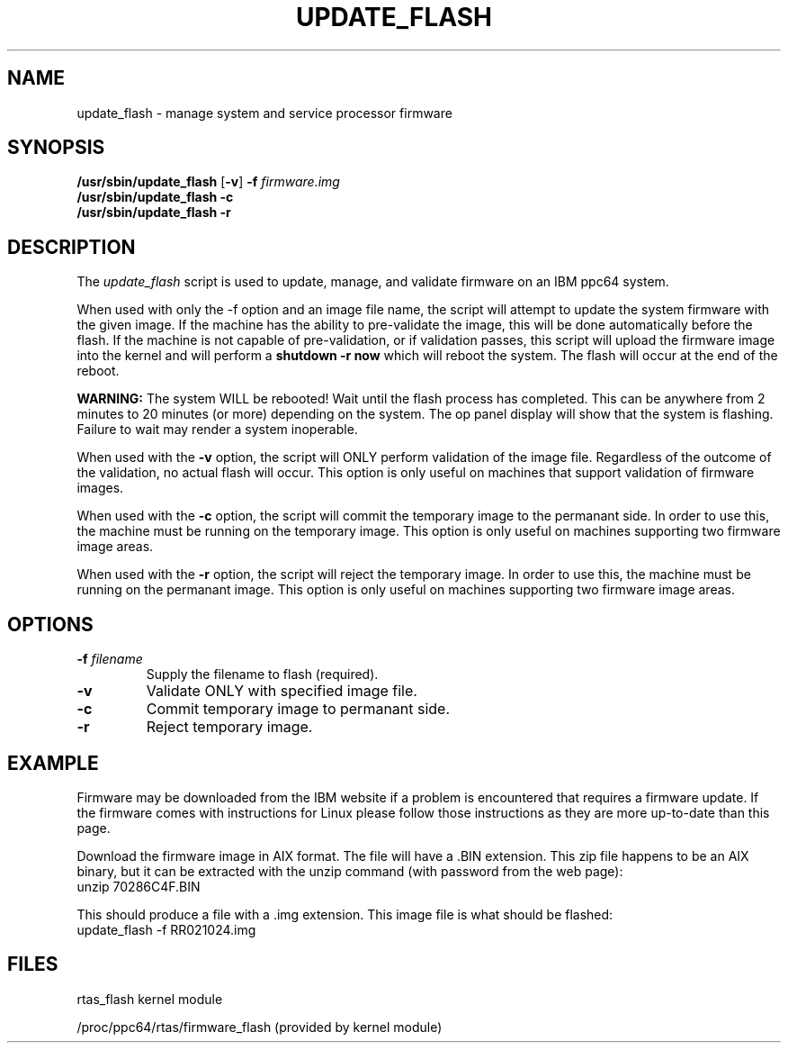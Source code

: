 .\"
.\" Copyright (C) 2002 - 2004 International Business Machines
.\" Todd Inglett <tinglett@vnet.ibm.com>
.\" Michael Strosaker <strosake@us.ibm.com>
.\"
.TH UPDATE_FLASH 8 "29 October 2003" Linux "Linux on Power Service Tools"
.SH NAME
update_flash \- manage system and service processor firmware
.SH SYNOPSIS
.nf
\fB/usr/sbin/update_flash \fR[\fB-v\fR] \fB-f \fIfirmware.img
.B /usr/sbin/update_flash -c 
.B /usr/sbin/update_flash -r 
.fi
.SH DESCRIPTION
.P
The
.I update_flash 
script is used to update, manage, and validate firmware on an IBM ppc64 system. 
.P
When used with only the -f option and an image file name, the script will
attempt to update the system firmware with the given image.  If the machine has
the ability to pre-validate the image, this will be done automatically before
the flash.  If the machine is not capable of pre-validation, or if validation
passes, this script will upload the firmware image into the kernel and will
perform a 
.B shutdown -r now 
which will reboot the system.  The flash will occur at the end of the reboot.

.B WARNING:
The system WILL be rebooted!  Wait until the flash process has completed.  This
can be anywhere from 2 minutes to 20 minutes (or more) depending on the system.
The op panel display will show that the system is flashing.  Failure to wait
may render a system inoperable.

When used with the 
.B -v 
option, the script will ONLY perform validation of
the image file.  Regardless of the outcome of the validation, no actual
flash will occur.  This option is only useful on machines that support
validation of firmware images.

When used with the 
.B -c 
option, the script will commit the temporary image to the
permanant side.  In order to use this, the machine must be running on the
temporary image.  This option is only useful on machines supporting two
firmware image areas.

When used with the 
.B -r 
option, the script will reject the temporary image.  In
order to use this, the machine must be running on the permanant image.  This
option is only useful on machines supporting two firmware image areas.

.SH OPTIONS
.TP
\fB\-f \fIfilename
Supply the filename to flash (required).
.TP
.B \-v
Validate ONLY with specified image file.
.TP
.B \-c
Commit temporary image to permanant side.
.TP
.B \-r
Reject temporary image.

.SH EXAMPLE
Firmware may be downloaded from the IBM website if a problem is encountered
that requires a firmware update.  If the firmware comes with instructions for
Linux please follow those instructions as they are more up-to-date than this
page.
.P
Download the firmware image in AIX format.  The file will have a .BIN extension.
This zip file happens to be an AIX binary, but it can be extracted with the
unzip command (with password from the web page):
.TP
unzip 70286C4F.BIN
.P
This should produce a file with a .img extension.
This image file is what should be flashed:
.TP
update_flash -f RR021024.img

.SH FILES
rtas_flash kernel module
.P
/proc/ppc64/rtas/firmware_flash (provided by kernel module)

